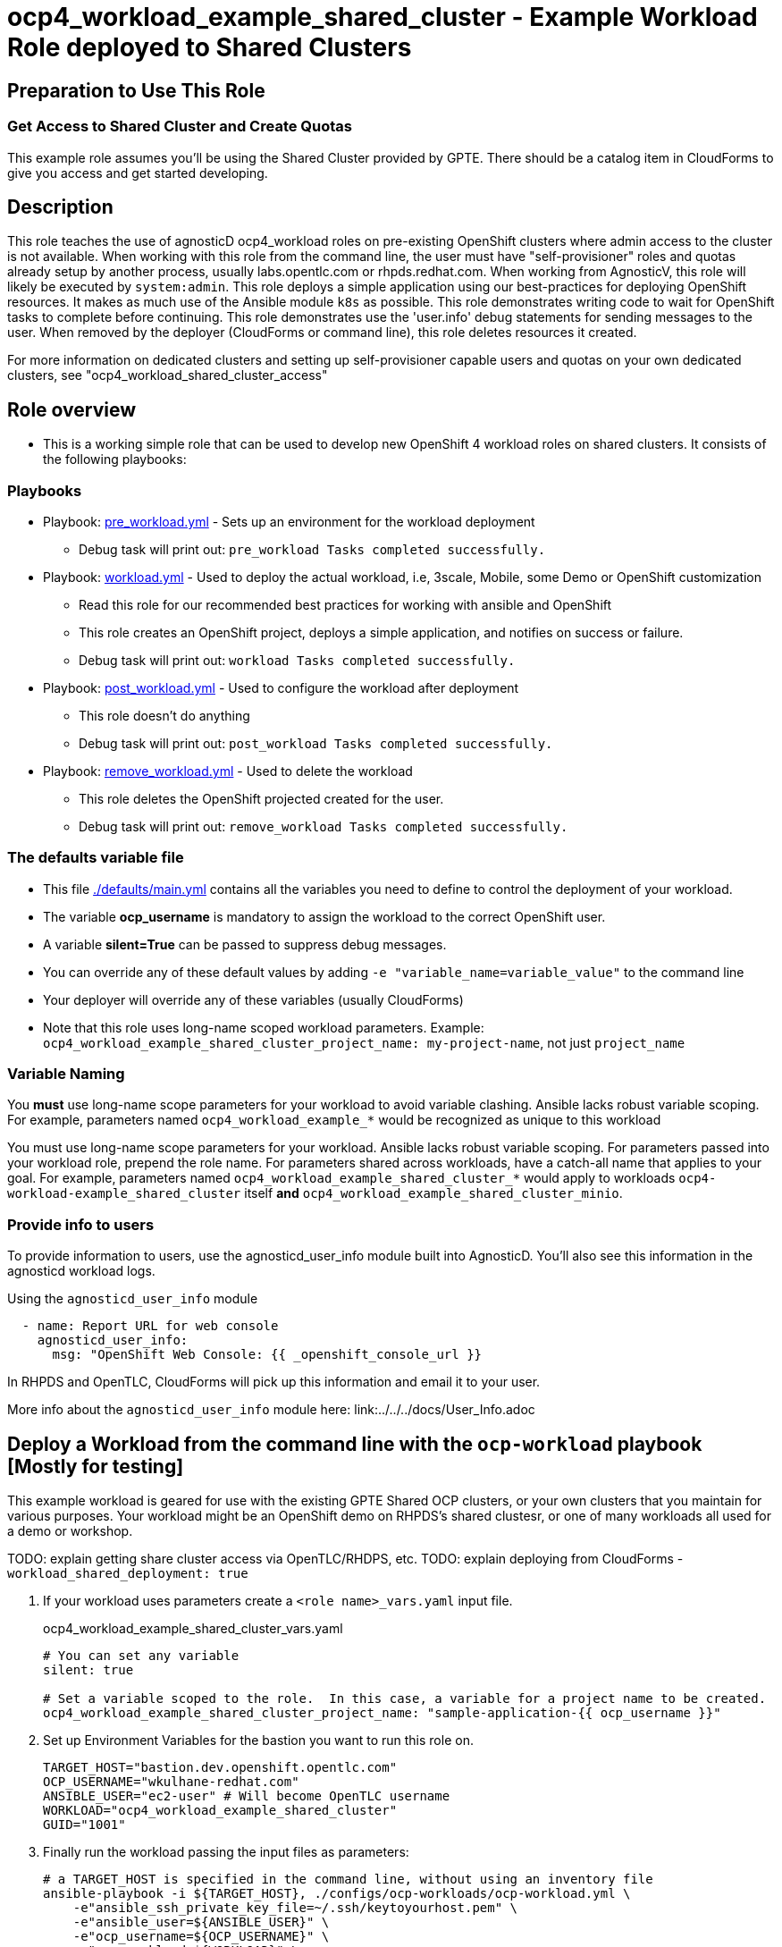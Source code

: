 = ocp4_workload_example_shared_cluster - Example Workload Role deployed to Shared Clusters

== Preparation to Use This Role

=== Get Access to Shared Cluster and Create Quotas

This example role assumes you'll be using the Shared Cluster provided by GPTE.
There should be a catalog item in CloudForms to give you access and get started developing.

== Description

This role teaches the use of agnosticD ocp4_workload roles on pre-existing OpenShift clusters where admin access to the cluster is not available.
When working with this role from the command line, the user must have "self-provisioner" roles and quotas already setup by another process, usually labs.opentlc.com or rhpds.redhat.com.
When working from AgnosticV, this role will likely be executed by `system:admin`.
This role deploys a simple application using our best-practices for deploying OpenShift resources.  
It makes as much use of the Ansible module `k8s` as possible.
This role demonstrates writing code to wait for OpenShift tasks to complete before continuing.
This role demonstrates use the 'user.info' debug statements for sending messages to the user.
When removed by the deployer (CloudForms or command line), this role deletes resources it created.
****
For more information on dedicated clusters and setting up self-provisioner capable users and quotas on your own dedicated clusters, see "ocp4_workload_shared_cluster_access"
****

== Role overview

* This is a working simple role that can be used to develop new OpenShift 4 workload roles on shared clusters. It consists of the following playbooks:

=== Playbooks

** Playbook: link:./tasks/pre_workload.yml[pre_workload.yml] - Sets up an environment for the workload deployment
*** Debug task will print out: `pre_workload Tasks completed successfully.`

** Playbook: link:./tasks/workload.yml[workload.yml] - Used to deploy the actual workload, i.e, 3scale, Mobile, some Demo or OpenShift customization
*** Read this role for our recommended best practices for working with ansible and OpenShift
*** This role creates an OpenShift project, deploys a simple application, and notifies on success or failure.
*** Debug task will print out: `workload Tasks completed successfully.`

** Playbook: link:./tasks/post_workload.yml[post_workload.yml] - Used to configure the workload after deployment
*** This role doesn't do anything
*** Debug task will print out: `post_workload Tasks completed successfully.`

** Playbook: link:./tasks/remove_workload.yml[remove_workload.yml] - Used to delete the workload
*** This role deletes the OpenShift projected created for the user.
*** Debug task will print out: `remove_workload Tasks completed successfully.`

=== The defaults variable file

* This file link:./defaults/main.yml[./defaults/main.yml] contains all the variables you need to define to control the deployment of your workload.
* The variable *ocp_username* is mandatory to assign the workload to the correct OpenShift user.
* A variable *silent=True* can be passed to suppress debug messages.
* You can override any of these default values by adding `-e "variable_name=variable_value"` to the command line
* Your deployer will override any of these variables (usually CloudForms)
* Note that this role uses long-name scoped workload parameters. Example: `ocp4_workload_example_shared_cluster_project_name: my-project-name`, not just `project_name`

=== Variable Naming

You *must* use long-name scope parameters for your workload to avoid variable clashing.
Ansible lacks robust variable scoping.
For example, parameters named `ocp4_workload_example_*` would be recognized as unique to this workload


You must use long-name scope parameters for your workload.
Ansible lacks robust variable scoping.
For parameters passed into your workload role, prepend the role name.
For parameters shared across workloads, have a catch-all name that applies to your goal.
For example, parameters named `ocp4_workload_example_shared_cluster_*` would apply to workloads `ocp4-workload-example_shared_cluster` itself *and* `ocp4_workload_example_shared_cluster_minio`.

=== Provide info to users

To provide information to users, use the agnosticd_user_info module built into AgnosticD.  You'll also see this information in the agnosticd workload logs.

.Using the `agnosticd_user_info` module
----
  - name: Report URL for web console
    agnosticd_user_info:
      msg: "OpenShift Web Console: {{ _openshift_console_url }}
----

In RHPDS and OpenTLC, CloudForms will pick up this information and email it to your user.

More info about the `agnosticd_user_info` module here: link:../../../docs/User_Info.adoc

== Deploy a Workload from the command line with the `ocp-workload` playbook [Mostly for testing]

This example workload is geared for use with the existing GPTE Shared OCP clusters, or your own clusters that you maintain for various purposes.
Your workload might be an OpenShift demo on RHPDS's shared clustesr, or one of many workloads all used for a demo or workshop.

TODO: explain getting share cluster access via OpenTLC/RHDPS, etc.
TODO: explain deploying from CloudForms - `workload_shared_deployment: true`

. If your workload uses parameters create a `<role name>_vars.yaml` input file.
+
.ocp4_workload_example_shared_cluster_vars.yaml
[source,yaml]
----
# You can set any variable
silent: true

# Set a variable scoped to the role.  In this case, a variable for a project name to be created.
ocp4_workload_example_shared_cluster_project_name: "sample-application-{{ ocp_username }}"
----

. Set up Environment Variables for the bastion you want to run this role on.
+
[source,bash]
----
TARGET_HOST="bastion.dev.openshift.opentlc.com"
OCP_USERNAME="wkulhane-redhat.com"
ANSIBLE_USER="ec2-user" # Will become OpenTLC username
WORKLOAD="ocp4_workload_example_shared_cluster"
GUID="1001"
----

. Finally run the workload passing the input files as parameters:
+
[source,sh]
----
# a TARGET_HOST is specified in the command line, without using an inventory file
ansible-playbook -i ${TARGET_HOST}, ./configs/ocp-workloads/ocp-workload.yml \
    -e"ansible_ssh_private_key_file=~/.ssh/keytoyourhost.pem" \
    -e"ansible_user=${ANSIBLE_USER}" \
    -e"ocp_username=${OCP_USERNAME}" \
    -e"ocp_workload=${WORKLOAD}" \
    -e"guid=${GUID}" \
    -e"ACTION=create" \
    -e @./ocp4_workload_example_shared_cluster_vars.yaml \
    -e @./ocp4_workload_example_shared_cluster_secrets.yaml
----
+

=== To Delete a Workload from the CLI

----
TARGET_HOST="bastion.dev.openshift.opentlc.com"
OCP_USERNAME="wkulhane-redhat.com"
ANSIBLE_USER="ec2-user" # Will become OpenTLC username
WORKLOAD="ocp_workload_example_shared_cluster"
GUID="1001"

# a TARGET_HOST is specified in the command line, without using an inventory file
ansible-playbook -i ${TARGET_HOST}, ./configs/ocp-workloads/ocp-workload.yml \
    -e"ansible_ssh_private_key_file=~/.ssh/keytoyourhost.pem" \
    -e"ansible_user=ec2-user" \
    -e"ocp_username=${OCP_USERNAME}" \
    -e"ocp_workload=${WORKLOAD}" \
    -e"guid=${GUID}" \
    -e"ACTION=remove" \
    -e @./ocp_workload_example_shared_cluster_vars.yaml \
    -e @./ocp_workload_example_shared_clsuter_secrets.yaml
----


== Deploying a Workload with AgnosticV from the Command Line

When creating a configuration in AgnosticV that includes the deployment of the workload you can specify the variables straight in the AgnosticV config.
AgnosticV configs are usually created by combining a `common.yaml` file with either `dev.yaml`, `test.yaml` or `prod.yaml`.
You can specify different variables in each of these files.
For example you could have common values defined in the `common.yaml` file and then specific values overriding the common ones for development or production environments in `dev.yaml` or `prod.yaml`.

AgnosticV merges the definition files starting with `common.yaml` and then adding/overwriting what comes from either `dev.yaml` or `prod.yaml`.

Example of a simple AgnosticV config:

.common.yaml
[source,yaml]
----
# --- Example Shared Cluster Workload Deployment for RPDS
# --- System: RHPDS
# --- Catalog: OpenShift Demos
# --- Catalog Item: Quay 3 on OpenShift 4

# --- Platform
platform: rhpds

# --- Cloud Provider
cloud_provider: none

# --- Config
env_type: ocp-workload
ocp_workload: ocp4_workload_example_shared_cluster
# If your workload requires sudo, additional privileges are required.  
# For now, workload must be run as ec2-user (or cloud-user on OpenStack)
ansible_user: ec2-user
ansible_ssh_private_key_file: /home/opentlc-mgr/.ssh/opentlc_admin_backdoor.pem

# --- Ensure the workload prints the correct statements for CloudForms to realize it finished
workload_shared_deployment: true

# --- Workload Configuration
ocp4_workload_example_shared_cluster_project_name: "ocp4-workload-example-{{ ocp_username }}"

# --- AgnosticV Meta variables
agnosticv_meta:
  params_to_variables:
    user: ocp_username
  secrets:
  # A secret file that might hold something your role needs
  - ocp4_workload_example_shared_cluster_secrets.yml
----

.dev.yaml
[source,yaml]
----
purpose: development

# --- Use specific variable values for Development
target_host: bastion.dev4.openshift.opentlc.com

# --- Workload Configuration Overrides
ocp4_workload_example_shared_cluster_project_name:  "ocp4-workload-example-{{ ocp_username }}-dev"
----

.prod.yaml
[source,yaml]
----
---
purpose: production

# --- Use specific variable values for Production
target_host: bastion.rhpds.openshift.opentlc.com

# --- Workload Configuration Overrides
ocp4_workload_example_shared_cluster_project_name:  "ocp4-workload-example-{{ ocp_username }}-prod"

# --- AgnosticV Meta variables
agnosticv_meta:
  agnosticd_git_tag_prefix: ocp4-workload-example-shared-cluster-prod
----

== Further Learning - More Complex Examples

If you want to see more examples of how this works in a real world workload the following workloads already use this approach:

* ocp4_workload_example_dedicated_cluster
* ocp4_workload_authentication
* ocp4_workload_machinesets
* ocp4_workload_logging
* ocp4_workload_quay_operator

////
=== User Authentication on Dedicated Clusters

NOTE: Use only for dedicated cluster.  Do not use on a Shared Cluster.

The `ocp4_workload_authentication` role allows you to setup the authentication system that makes sense for you:
. link:https://github.com/redhat-cop/agnosticd/blob/development/ansible/roles_ocp_workloads/ocp4_workload_authentication/defaults/main.yml

Use the `ocp4_workload_shared_cluster_access` workload to give a user access to the shared cluster.

.Add the following variables, and the workload will give access and create a quota:
----
ocp_workload: ocp4_workload_shared_cluster_access
ocp_username: <your OpenTLC username>
----

.Here are the details of the quota created by the workload:
https://github.com/redhat-cop/agnosticd/blob/development/ansible/roles_ocp_workloads/ocp4_workload_shared_cluster_access/defaults/main.yml

////

